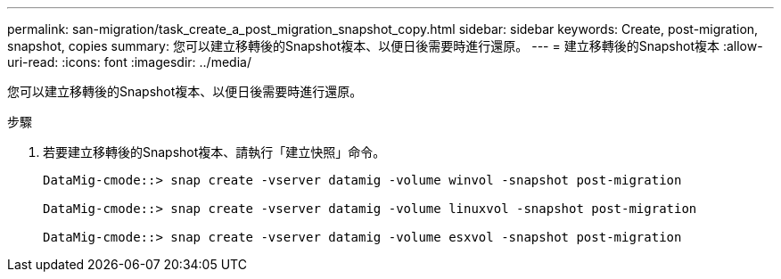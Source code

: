 ---
permalink: san-migration/task_create_a_post_migration_snapshot_copy.html 
sidebar: sidebar 
keywords: Create, post-migration, snapshot, copies 
summary: 您可以建立移轉後的Snapshot複本、以便日後需要時進行還原。 
---
= 建立移轉後的Snapshot複本
:allow-uri-read: 
:icons: font
:imagesdir: ../media/


[role="lead"]
您可以建立移轉後的Snapshot複本、以便日後需要時進行還原。

.步驟
. 若要建立移轉後的Snapshot複本、請執行「建立快照」命令。
+
[listing]
----
DataMig-cmode::> snap create -vserver datamig -volume winvol -snapshot post-migration

DataMig-cmode::> snap create -vserver datamig -volume linuxvol -snapshot post-migration

DataMig-cmode::> snap create -vserver datamig -volume esxvol -snapshot post-migration
----

